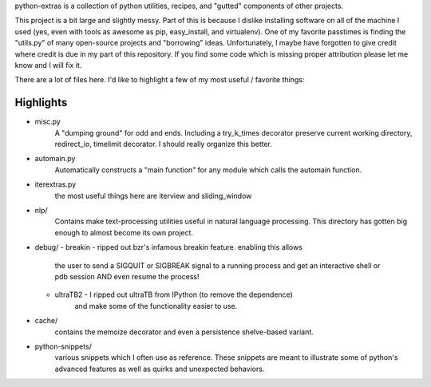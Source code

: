 python-extras is a collection of python utilities, recipes, and "gutted"
components of other projects.

This project is a bit large and slightly messy. Part of this is because I
dislike installing software on all of the machine I used (yes, even with
tools as awesome as pip, easy_install, and virtualenv). One of my favorite
passtimes is finding the "utils.py" of many open-source projects and 
"borrowing" ideas. Unfortunately, I maybe have forgotten to give credit
where credit is due in my part of this repository. If you find some code
which is missing proper attribution please let me know and I will fix it.

There are a lot of files here. I'd like to highlight a few of my most
useful / favorite things:

Highlights
----------

- misc.py
    A "dumping ground" for odd and ends. Including a try_k_times decorator
    preserve current working directory, redirect_io, timelimit decorator.
    I should really organize this better.

- automain.py
    Automatically constructs a "main function" for any module which 
    calls the automain function.

- iterextras.py
    the most useful things here are iterview and sliding_window

- nlp/
    Contains make text-processing utilities useful in natural language 
    processing. This directory has gotten big enough to almost become its
    own project.
    
- debug/
  - breakin - ripped out bzr's infamous breakin feature. enabling this allows
             the user to send a SIGQUIT or SIGBREAK signal to a running 
             process and get an interactive shell or pdb session AND even 
             resume the process!
  - ultraTB2 - I ripped out ultraTB from IPython (to remove the dependence)
              and make some of the functionality easier to use.

- cache/
   contains the memoize decorator and even a persistence shelve-based variant.

- python-snippets/
    various snippets which I often use as reference. These
    snippets are meant to illustrate some of python's advanced features as
    well as quirks and unexpected behaviors.

  
